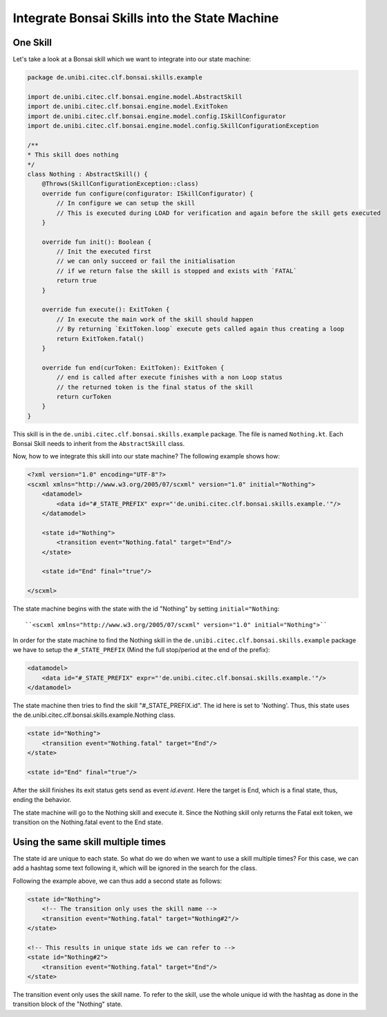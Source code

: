==============================================
Integrate Bonsai Skills into the State Machine
==============================================

One Skill
---------

Let's take a look at a Bonsai skill which we want to integrate into our state machine:

.. code-block:: kotlin

    package de.unibi.citec.clf.bonsai.skills.example

    import de.unibi.citec.clf.bonsai.engine.model.AbstractSkill
    import de.unibi.citec.clf.bonsai.engine.model.ExitToken
    import de.unibi.citec.clf.bonsai.engine.model.config.ISkillConfigurator
    import de.unibi.citec.clf.bonsai.engine.model.config.SkillConfigurationException

    /**
    * This skill does nothing
    */
    class Nothing : AbstractSkill() {
        @Throws(SkillConfigurationException::class)
        override fun configure(configurator: ISkillConfigurator) {
            // In configure we can setup the skill
            // This is executed during LOAD for verification and again before the skill gets executed
        }

        override fun init(): Boolean {
            // Init the executed first
            // we can only succeed or fail the initialisation
            // if we return false the skill is stopped and exists with `FATAL`
            return true
        }

        override fun execute(): ExitToken {
            // In execute the main work of the skill should happen
            // By returning `ExitToken.loop` execute gets called again thus creating a loop
            return ExitToken.fatal()
        }

        override fun end(curToken: ExitToken): ExitToken {
            // end is called after execute finishes with a non Loop status
            // the returned token is the final status of the skill
            return curToken
        }
    }


This skill is in the ``de.unibi.citec.clf.bonsai.skills.example`` package. 
The file is named ``Nothing.kt``. Each Bonsai Skill needs to inherit from the ``AbstractSkill`` class.

Now, how to we integrate this skill into our state machine? The following example shows how:

.. code-block:: xml

    <?xml version="1.0" encoding="UTF-8"?>
    <scxml xmlns="http://www.w3.org/2005/07/scxml" version="1.0" initial="Nothing">
        <datamodel>
            <data id="#_STATE_PREFIX" expr="'de.unibi.citec.clf.bonsai.skills.example.'"/>
        </datamodel>

        <state id="Nothing">
            <transition event="Nothing.fatal" target="End"/>
        </state>

        <state id="End" final="true"/>

    </scxml>


The state machine begins with the state with the id "Nothing" by setting ``initial="Nothing``:
::

    ``<scxml xmlns="http://www.w3.org/2005/07/scxml" version="1.0" initial="Nothing">``

In order for the state machine to find the Nothing skill in the ``de.unibi.citec.clf.bonsai.skills.example`` package we have to setup the ``#_STATE_PREFIX`` (Mind the full stop/period at the end of the prefix):

.. code-block:: xml

    <datamodel>
        <data id="#_STATE_PREFIX" expr="'de.unibi.citec.clf.bonsai.skills.example.'"/>
    </datamodel>

The state machine then tries to find the skill "#_STATE_PREFIX.id".
The id here is set to 'Nothing'. Thus, this state uses the de.unibi.citec.clf.bonsai.skills.example.Nothing class.

.. code-block:: xml

    <state id="Nothing">
        <transition event="Nothing.fatal" target="End"/>
    </state>

    <state id="End" final="true"/>

After the skill finishes its exit status gets send as event `id.event`.  
Here the target is End, which is a final state, thus, ending the behavior.

The state machine will go to the Nothing skill and execute it. 
Since the Nothing skill only returns the Fatal exit token, we transition on the Nothing.fatal event to the End state.

Using the same skill multiple times
-----------------------------------

The state id are unique to each state. So what do we do when we want to use a skill multiple times?
For this case, we can add a hashtag some text following it, which will be ignored in the search for the class.

Following the example above, we can thus add a second state as follows:

.. code-block:: xml

    <state id="Nothing">
        <!-- The transition only uses the skill name -->
        <transition event="Nothing.fatal" target="Nothing#2"/>
    </state>

    <!-- This results in unique state ids we can refer to -->
    <state id="Nothing#2">
        <transition event="Nothing.fatal" target="End"/>
    </state>

The transition event only uses the skill name. 
To refer to the skill, use the whole unique id with the hashtag as done in the transition block of the "Nothing" state. 